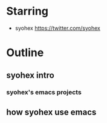 * Starring

- syohex https://twitter.com/syohex

* Outline

** syohex intro
*** syohex's emacs projects

** how syohex use emacs

